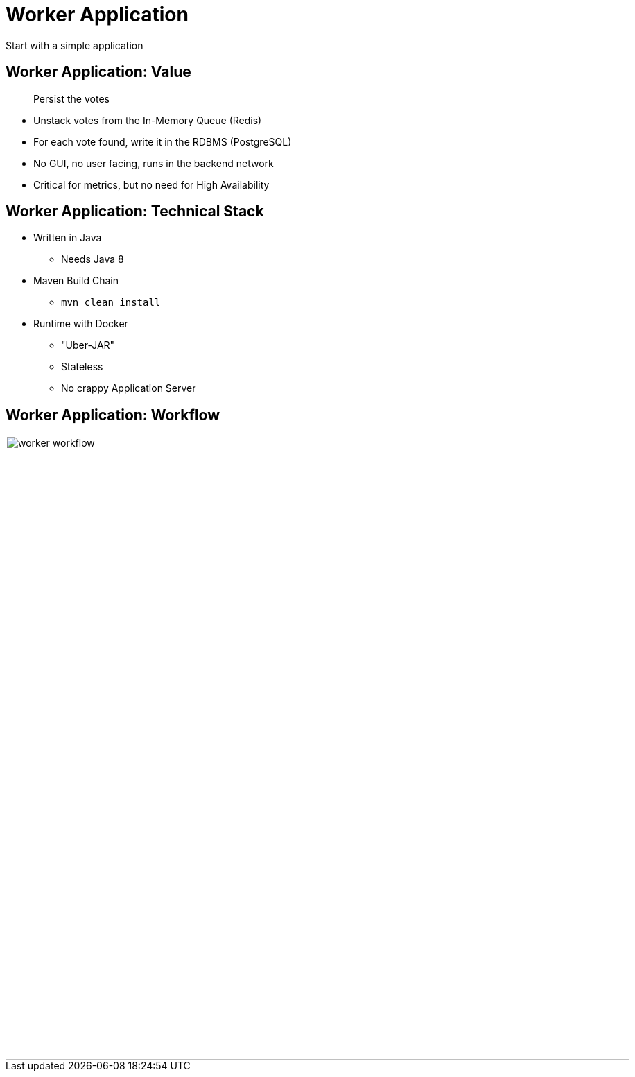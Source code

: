 
= Worker Application

Start with a simple application

== Worker Application: Value

[quote]
____
Persist the votes
____

* Unstack votes from the In-Memory Queue (Redis)
* For each vote found, write it in the RDBMS (PostgreSQL)
* No GUI, no user facing, runs in the backend network
* Critical for metrics, but no need for High Availability

== Worker Application: Technical Stack

* Written in Java
** Needs Java 8
* Maven Build Chain
** ```mvn clean install```
* Runtime with Docker
** "Uber-JAR"
** Stateless
** No crappy Application Server

== Worker Application: Workflow

image::{imagedir}/worker-workflow.png[width=900]

